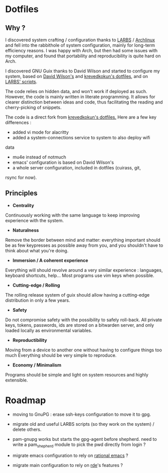 
* Dotfiles
** Why ?

I discovered system crafting / configuration thanks to [[https://larbs.xyz/][LARBS]] / [[https://archlinux.org/][Archlinux]] and
fell into the rabbithole of system configuration, mainly for long-term
efficiency reasons. I was happy with Arch, but then had some issues with my
computer, and found that portability and reproducibility is quite hard on Arch.

I discovered GNU Guix thanks to David Wilson and started to configure my system,
based on  [[https://github.com/daviwil/dotfiles][David Wilson's]] and [[https://git.sr.ht/~krevedkokun/dotfiles][krevedkokun's dotfiles]], and on [[https://larbs.xyz/][LARBS' scripts]].

The code relies on hidden data, and won't work if deployed as such. However,
the code is mainly written in literate programming. It allows for clearer
distinction between ideas and code, thus facilitating the reading and
cherry-picking of snippets.

The code is a direct fork from [[https://git.sr.ht/~krevedkokun/dotfiles][krevedkokun's dotfiles.]] Here are a few key
differences :
- added vi mode for alacritty
- added a system-connections service to system to also deploy wifi
data
- mu4e instead of notmuch
- emacs' configuration is based on David Wilson's
- a whole server configuration, included in dotfiles (cuirass, git,
rsync for now).

** Principles

- *Centrality*
Continuously working with the same language to keep improving experience with the system.

- *Naturalness*
Remove the border between mind and matter:
everything important should be as few keypresses as possible away from you,
and you shouldn't have to think about what you're doing.

- *Immersion / A coherent experience*
Everything will should revolve around a very similar experience : languages,
keyboard shortcuts, help... Most programs use vim keys when possible.

- *Cutting-edge / Rolling*
The rolling release system of guix should allow having a cutting-edge distribution
in only a few years.

- *Safety*
Do not compromise safety with the possibility to safely roll-back. All private
keys, tokens, passwords, ids are stored on a bitwarden server, and only loaded
locally as environmental variables.

- *Reproductibility*
Moving from a device to another one without having to configure things too much
Everything should be very simple to reproduce.

- *Economy / Minimalism*
Programs should be simple and light on system resources and highly extensible.

* Roadmap

- moving to GnuPG : erase ssh-keys configuration to move it to gpg.

- migrate old and useful LARBS scripts (so they work on the system) / delete others.

- pam-gnupg works but starts the gpg-agent before shepherd. need to write a
  pam_shepherd module to pick the pwd directly from login ?

- migrate emacs configuration to rely on [[https://github.com/SystemCrafters/rational-emacs][rational emacs]] ?

- migrate main configuration to rely on [[https://git.sr.ht/~abcdw/rde][rde]]'s features ?
